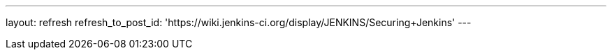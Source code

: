 ---
layout: refresh
refresh_to_post_id: 'https://wiki.jenkins-ci.org/display/JENKINS/Securing+Jenkins'
---
